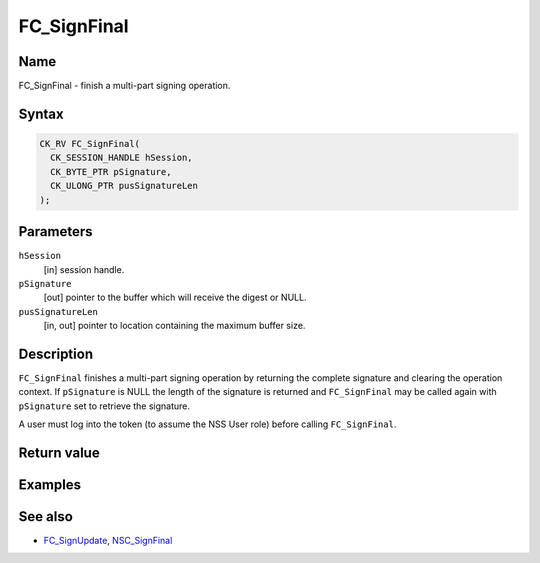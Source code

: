 ============
FC_SignFinal
============
.. _Name:

Name
~~~~

FC_SignFinal - finish a multi-part signing operation.

.. _Syntax:

Syntax
~~~~~~

.. code:: eval

   CK_RV FC_SignFinal(
     CK_SESSION_HANDLE hSession,
     CK_BYTE_PTR pSignature,
     CK_ULONG_PTR pusSignatureLen
   );

.. _Parameters:

Parameters
~~~~~~~~~~

``hSession``
   [in] session handle.
``pSignature``
   [out] pointer to the buffer which will
   receive the digest or NULL.
``pusSignatureLen``
   [in, out] pointer to location containing
   the maximum buffer size.

.. _Description:

Description
~~~~~~~~~~~

``FC_SignFinal`` finishes a multi-part signing operation by returning
the complete signature and clearing the operation context. If
``pSignature`` is NULL the length of the signature is returned and
``FC_SignFinal`` may be called again with ``pSignature`` set to retrieve
the signature.

A user must log into the token (to assume the NSS User role) before
calling ``FC_SignFinal``.

.. _Return_value:

Return value
~~~~~~~~~~~~

.. _Examples:

Examples
~~~~~~~~

.. _See_also:

See also
~~~~~~~~

-  `FC_SignUpdate </en-US/FC_SignUpdate>`__,
   `NSC_SignFinal </en-US/NSC_SignFinal>`__